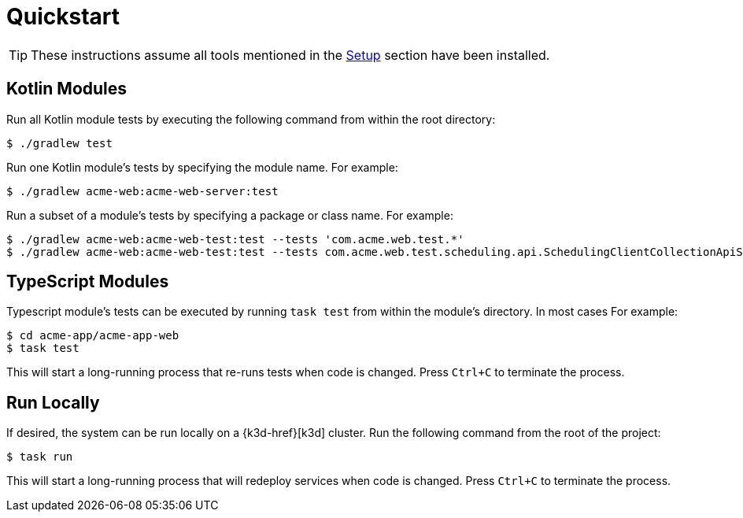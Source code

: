 = Quickstart

TIP: These instructions assume all tools mentioned in the xref:setup.adoc[Setup] section have been installed.

== Kotlin Modules

Run all Kotlin module tests by executing the following command from within the root directory:

[source,shell script]
----
$ ./gradlew test
----

Run one Kotlin module's tests by specifying the module name.
For example:

[source,shell script]
----
$ ./gradlew acme-web:acme-web-server:test
----

Run a subset of a module's tests by specifying a package or class name.
For example:

[source,shell script]
----
$ ./gradlew acme-web:acme-web-test:test --tests 'com.acme.web.test.*'
$ ./gradlew acme-web:acme-web-test:test --tests com.acme.web.test.scheduling.api.SchedulingClientCollectionApiSpec
----

== TypeScript Modules

Typescript module's tests can be executed by running `task test` from within the module's directory.
In most cases For example:

[source,shellscript]
----
$ cd acme-app/acme-app-web
$ task test
----

This will start a long-running process that re-runs tests when code is changed.
Press `Ctrl+C` to terminate the process.

== Run Locally

If desired, the system can be run locally on a {k3d-href}[k3d] cluster.
Run the following command from the root of the project:

[source,shellscript]
----
$ task run
----

This will start a long-running process that will redeploy services when code is changed.
Press `Ctrl+C` to terminate the process.
